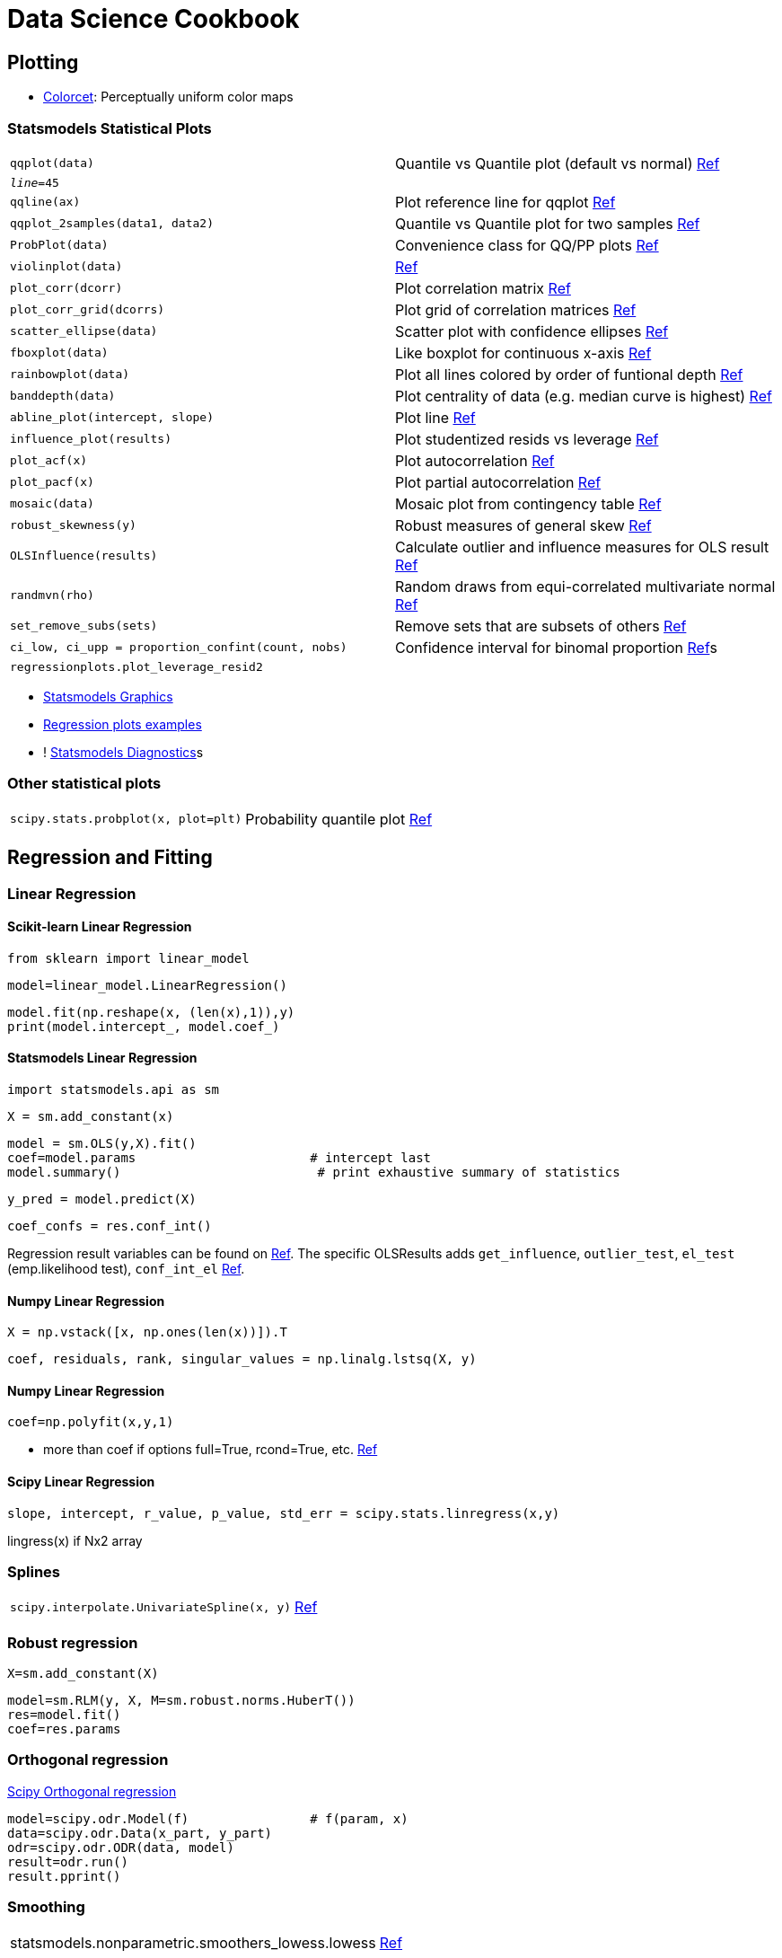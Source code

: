 ////
* Sort alphabetically
////

= Data Science Cookbook

:toc: left

== Plotting

* https://github.com/bokeh/colorcet[Colorcet]: Perceptually uniform color maps

=== Statsmodels Statistical Plots

[cols="m,d"]
|===
| qqplot(data)                              | Quantile vs Quantile plot (default vs normal) http://www.statsmodels.org/stable/generated/statsmodels.graphics.gofplots.qqplot.html#statsmodels.graphics.gofplots.qqplot[Ref]
| _line_=45                                 |
| qqline(ax)                                | Plot reference line for qqplot http://www.statsmodels.org/stable/generated/statsmodels.graphics.gofplots.qqline.html#statsmodels.graphics.gofplots.qqline[Ref]
| qqplot_2samples(data1, data2)             | Quantile vs Quantile plot for two samples http://www.statsmodels.org/stable/generated/statsmodels.graphics.gofplots.qqplot_2samples.html#statsmodels.graphics.gofplots.qqplot_2samples[Ref]
| ProbPlot(data)                            | Convenience class for QQ/PP plots http://www.statsmodels.org/stable/generated/statsmodels.graphics.gofplots.ProbPlot.html#statsmodels.graphics.gofplots.ProbPlot[Ref]
| violinplot(data)                          | http://www.statsmodels.org/stable/generated/statsmodels.graphics.boxplots.violinplot.html#statsmodels.graphics.boxplots.violinplot[Ref]
| plot_corr(dcorr)                          | Plot correlation matrix http://www.statsmodels.org/stable/generated/statsmodels.graphics.correlation.plot_corr.html#statsmodels.graphics.correlation.plot_corr[Ref]
| plot_corr_grid(dcorrs)                    | Plot grid of correlation matrices http://www.statsmodels.org/stable/generated/statsmodels.graphics.correlation.plot_corr_grid.html#statsmodels.graphics.correlation.plot_corr_grid[Ref]
| scatter_ellipse(data)                     | Scatter plot with confidence ellipses http://www.statsmodels.org/stable/generated/statsmodels.graphics.plot_grids.scatter_ellipse.html#statsmodels.graphics.plot_grids.scatter_ellipse[Ref]
| fboxplot(data)                            | Like boxplot for continuous x-axis http://www.statsmodels.org/stable/generated/statsmodels.graphics.functional.fboxplot.html#statsmodels.graphics.functional.fboxplot[Ref]
| rainbowplot(data)                         | Plot all lines colored by order of funtional depth http://www.statsmodels.org/stable/generated/statsmodels.graphics.functional.rainbowplot.html#statsmodels.graphics.functional.rainbowplot[Ref]
| banddepth(data)                           | Plot centrality of data (e.g. median curve is highest) http://www.statsmodels.org/stable/generated/statsmodels.graphics.functional.banddepth.html#statsmodels.graphics.functional.banddepth[Ref]
| abline_plot(intercept, slope)             | Plot line http://www.statsmodels.org/stable/generated/statsmodels.graphics.regressionplots.abline_plot.html#statsmodels.graphics.regressionplots.abline_plot[Ref]
| influence_plot(results)                   | Plot studentized resids vs leverage http://www.statsmodels.org/stable/generated/statsmodels.graphics.regressionplots.influence_plot.html#statsmodels.graphics.regressionplots.influence_plot[Ref]
| plot_acf(x)                               | Plot autocorrelation http://www.statsmodels.org/stable/generated/statsmodels.graphics.tsaplots.plot_acf.html#statsmodels.graphics.tsaplots.plot_acf[Ref]
| plot_pacf(x)                              | Plot partial autocorrelation http://www.statsmodels.org/stable/generated/statsmodels.graphics.tsaplots.plot_pacf.html#statsmodels.graphics.tsaplots.plot_pacf[Ref]
| mosaic(data)                              | Mosaic plot from contingency table http://www.statsmodels.org/stable/generated/statsmodels.graphics.mosaicplot.mosaic.html#statsmodels.graphics.mosaicplot.mosaic[Ref]
| robust_skewness(y)                        | Robust measures of general skew http://www.statsmodels.org/stable/generated/statsmodels.stats.stattools.robust_skewness.html#statsmodels.stats.stattools.robust_skewness[Ref]
| OLSInfluence(results)                     | Calculate outlier and influence measures for OLS result http://www.statsmodels.org/stable/generated/statsmodels.stats.outliers_influence.OLSInfluence.html#statsmodels.stats.outliers_influence.OLSInfluence[Ref]
| randmvn(rho)                              | Random draws from equi-correlated multivariate normal http://www.statsmodels.org/stable/generated/statsmodels.sandbox.stats.multicomp.randmvn.html#statsmodels.sandbox.stats.multicomp.randmvn[Ref]
| set_remove_subs(sets)                     | Remove sets that are subsets of others http://www.statsmodels.org/stable/generated/statsmodels.sandbox.stats.multicomp.set_remove_subs.html#statsmodels.sandbox.stats.multicomp.set_remove_subs[Ref]
| ci_low, ci_upp = proportion_confint(count, nobs)  | Confidence interval for binomal proportion http://www.statsmodels.org/stable/generated/statsmodels.stats.proportion.proportion_confint.html#statsmodels.stats.proportion.proportion_confint[Ref]s
| regressionplots.plot_leverage_resid2      |
|===

* http://www.statsmodels.org/dev/graphics.html[Statsmodels Graphics]
* http://www.statsmodels.org/stable/examples/notebooks/generated/regression_plots.html[Regression plots examples]
* ! http://www.statsmodels.org/devel/examples/notebooks/generated/regression_diagnostics.html[Statsmodels Diagnostics]s

=== Other statistical plots

[cols="m,d"]
|===
| scipy.stats.probplot(x, plot=plt)          | Probability quantile plot https://docs.scipy.org/doc/scipy/reference/generated/scipy.stats.probplot.html[Ref]
|===

== Regression and Fitting

=== Linear Regression

==== Scikit-learn Linear Regression

    from sklearn import linear_model
    
    model=linear_model.LinearRegression()
    
    model.fit(np.reshape(x, (len(x),1)),y)
    print(model.intercept_, model.coef_)

==== Statsmodels Linear Regression

    import statsmodels.api as sm
    
    X = sm.add_constant(x)
    
    model = sm.OLS(y,X).fit()
    coef=model.params                       # intercept last
    model.summary()                          # print exhaustive summary of statistics
    
    y_pred = model.predict(X)

    coef_confs = res.conf_int()

Regression result variables can be found on http://www.statsmodels.org/dev/generated/statsmodels.regression.linear_model.RegressionResults.html[Ref].
The specific OLSResults adds `get_influence`, `outlier_test`, `el_test` (emp.likelihood test), `conf_int_el` http://www.statsmodels.org/dev/_modules/statsmodels/regression/linear_model.html#OLSResults[Ref].


==== Numpy Linear Regression

    X = np.vstack([x, np.ones(len(x))]).T
    
    coef, residuals, rank, singular_values = np.linalg.lstsq(X, y)

==== Numpy Linear Regression

    coef=np.polyfit(x,y,1)

* more than coef if options full=True, rcond=True, etc. https://docs.scipy.org/doc/numpy/reference/generated/numpy.polyfit.html[Ref]

==== Scipy Linear Regression

    slope, intercept, r_value, p_value, std_err = scipy.stats.linregress(x,y)

lingress(x) if Nx2 array

=== Splines

[cols="m,d"]
|===
| scipy.interpolate.UnivariateSpline(x, y)  | https://docs.scipy.org/doc/scipy/reference/generated/scipy.interpolate.UnivariateSpline.html#scipy.interpolate.UnivariateSpline[Ref]
|===


=== Robust regression

    X=sm.add_constant(X)
    
    model=sm.RLM(y, X, M=sm.robust.norms.HuberT())
    res=model.fit()
    coef=res.params

=== Orthogonal regression

https://docs.scipy.org/doc/scipy/reference/odr.html[Scipy Orthogonal regression]

    model=scipy.odr.Model(f)                # f(param, x)
    data=scipy.odr.Data(x_part, y_part)
    odr=scipy.odr.ODR(data, model)
    result=odr.run()
    result.pprint()

=== Smoothing

|===
| statsmodels.nonparametric.smoothers_lowess.lowess | http://www.statsmodels.org/devel/generated/statsmodels.nonparametric.smoothers_lowess.lowess.html[Ref]
| scipy.stats.uniform(-1, 2).rvs(size=..)   | Sample from distribution https://docs.scipy.org/doc/scipy/reference/stats.html[More functions]
|===

=== General curve fitting

    def func(xdata, *params):
        ...

    param_opt, param_cov = scipy.optimize.curve_fit(func, xdata, ydata)

F-test to compare models that are _nested_. Generally cross-validation also might work.

== Optimization

* https://github.com/lmfit/lmfit-py/[LmFit]: Higher level on scipy.optimize; Also Interactive fitting(?)

=== Non-derivative optimization

* https://docs.scipy.org/doc/scipy/reference/generated/scipy.optimize.fminbound.html[scipy.optimize.fminbound]
* https://docs.scipy.org/doc/scipy/reference/generated/scipy.optimize.brent.html[scipy.optimize.brent]
* https://docs.scipy.org/doc/scipy/reference/generated/scipy.optimize.golden.html[scipy.optimize.golden]

== Statistics

=== Find correlation

[col="m,d"]
|===
| numpy.corrcoef                            |
| sklearn.metrics.matthews_corrcoef         |
| np.linalg.conf(..)                        | Condition number to see multi-collinearity
|===

=== Scipy statistical functions

* Functions from `scipy.stats`
* Functions for masked arrays are in https://docs.scipy.org/doc/scipy/reference/stats.mstats.html[scipy.stats.mstats]

[col="m,d"]
|===
| tmean(a)                                  | Trimmed mean https://docs.scipy.org/doc/scipy/reference/generated/.tmean.html#.tmean[Ref]
| cumfreq(a, numbins=..)                    | Cumulative histogram https://docs.scipy.org/doc/scipy/reference/generated/.cumfreq.html#.cumfreq[Ref]
| percentileofscore(a, score)               | Percentile of a score relative to a list https://docs.scipy.org/doc/scipy/reference/generated/.percentileofscore.html#.percentileofscore[Ref]s
| r, p = pearsonr(x, y)                     | Pearson correlation https://docs.scipy.org/doc/scipy/reference/generated/.pearsonr.html#.pearsonr[Ref]
| c, p = spearmanr(a, b=None)               | Spearman rank-order correlation https://docs.scipy.org/doc/scipy/reference/generated/.spearmanr.html#.spearmanr[Ref]
| med_sl, med_intercep, lo_sl, up_sl = theilslopes(y, x=None)   | Robust linear regression estimators https://docs.scipy.org/doc/scipy/reference/generated/.theilslopes.html#.theilslopes[Ref]
| itemfreq(a)                               | 2D array of item frequencies https://docs.scipy.org/doc/scipy/reference/generated/.itemfreq.html#.itemfreq[Ref]
| relfreq(a, numbins=..)                    | Relative frequency histogram https://docs.scipy.org/doc/scipy/reference/generated/.relfreq.html#.relfreq[Ref]
| binned_statistics(x, values, statistic="mean")    | Compute binned statistic within each bin https://docs.scipy.org/doc/scipy/reference/generated/.binned_statistic.html#.binned_statistic[Ref] (also `_2d` and `_dd` versions)
| gmean(a)                                  | Geometric mean https://docs.scipy.org/doc/scipy/reference/generated/.gmean.html#.gmean[Ref]
| rankdata(a, method="average")             | Assign ranks, deal with ties https://docs.scipy.org/doc/scipy/reference/generated/scipy.stats.rankdata.html#scipy.stats.rankdata[Ref]
| circmean(x, high=6.28..)                  | Circular mean https://docs.scipy.org/doc/scipy/reference/generated/scipy.stats.circmean.html#scipy.stats.circmean[Ref]
| ppcc_plot(x, a, b)                        | Probability plot correlation coef. Determine optimal shape parameter https://docs.scipy.org/doc/scipy/reference/generated/scipy.stats.ppcc_plot.html#scipy.stats.ppcc_plot[Ref]
| probplot(x)                               | Calc/plot quantiles for probability plot https://docs.scipy.org/doc/scipy/reference/generated/scipy.stats.probplot.html#scipy.stats.probplot[Ref]
| gaussian_kde(data)                        | Gaussian kernel density https://docs.scipy.org/doc/scipy/reference/generated/scipy.stats.gaussian_kde.html#scipy.stats.gaussian_kde[Ref]
| detrend(data)                             | https://docs.scipy.org/doc/scipy/reference/generated/scipy.signal.detrend.html#scipy.signal.detrend[Ref]
| scipy.special.entr(..)                    | Computes `-x*log(x)` (or Kullback) to calc entropy manually
|===

=== Scipy statistical tests

[col="m,d"]
|===
| binom_test(x, n=None, p=0.5)              | Exact test whether probability of experiment is p https://docs.scipy.org/doc/scipy/reference/generated/scipy.stats.binom_test.html#scipy.stats.binom_test[Ref]
| ttest_1samp(a, popmean)                   | One group t-test https://docs.scipy.org/doc/scipy/reference/generated/.ttest_1samp.html#.ttest_1samp[Ref]
| wilcoxon(x, y=None)                       | Whether x-y symmetric, i.e. same distribution. Like non-parametric paired t-test https://docs.scipy.org/doc/scipy/reference/generated/scipy.stats.wilcoxon.html#scipy.stats.wilcoxon[Ref]
| kruskal(..)                               | Whether a group medians equal. Like non-parametric ANOVA https://docs.scipy.org/doc/scipy/reference/generated/scipy.stats.kruskal.html#scipy.stats.kruskal[Ref]
| normaltest(a)                             | Whether normal distribution https://docs.scipy.org/doc/scipy/reference/generated/.normaltest.html#.normaltest[Ref]
| shapiro(x)                                | Whether normal https://docs.scipy.org/doc/scipy/reference/generated/scipy.stats.shapiro.html#scipy.stats.shapiro[Ref]
| anderson(x, dist="norm")                  | Whether sample is from particular distribution https://docs.scipy.org/doc/scipy/reference/generated/scipy.stats.anderson.html#scipy.stats.anderson[Ref]
| kurtosistest(a)                           | Whether kurtosis that of normal https://docs.scipy.org/doc/scipy/reference/generated/.kurtosistest.html#.kurtosistest[Ref]
| skewtest(a)                               | Whether skew that of normal https://docs.scipy.org/doc/scipy/reference/generated/.skewtest.html#.skewtest[Ref]
| jarque_bera(x)                            | Whether skew and kurtosis normal https://docs.scipy.org/doc/scipy/reference/generated/scipy.stats.jarque_bera.html#scipy.stats.jarque_bera[Ref]
| friedmanchisquare(..)                     | Whether repeated measurements on same individuals have same distribution https://docs.scipy.org/doc/scipy/reference/generated/scipy.stats.friedmanchisquare.html#scipy.stats.friedmanchisquare[Ref]
| power_divergence(f_obs)                   | Cressie-Read test if categorical data jas given freqs https://docs.scipy.org/doc/scipy/reference/generated/scipy.stats.power_divergence.html#scipy.stats.power_divergence[Ref]
| combine_pvalues(pvalues)                  | Combine p-values of independent tests with same hypothesis https://docs.scipy.org/doc/scipy/reference/generated/scipy.stats.combine_pvalues.html#scipy.stats.combine_pvalues[Ref]
| ansari(x, y)                              | Non-parametric test for equality of scale parameters https://docs.scipy.org/doc/scipy/reference/generated/scipy.stats.ansari.html#scipy.stats.ansari[Ref]
| mood(x, y)                                | Non-parametric two-sample test if two samples from same distribution with same scale https://docs.scipy.org/doc/scipy/reference/generated/scipy.stats.mood.html#scipy.stats.mood[Ref]
| median_test(..)                           | Whether many samples from same median https://docs.scipy.org/doc/scipy/reference/generated/scipy.stats.median_test.html#scipy.stats.median_test[Ref]
| fisher_exact(table)                       | Exact test in 2x2 table https://docs.scipy.org/doc/scipy/reference/generated/scipy.stats.fisher_exact.html#scipy.stats.fisher_exact[Ref]
| chi2_contingency(obs)                     | Whether contigency table independent https://docs.scipy.org/doc/scipy/reference/generated/scipy.stats.chi2_contingency.html#scipy.stats.chi2_contingency[Ref]
| mannwhitneyu(x, y)                        | Rank test https://docs.scipy.org/doc/scipy/reference/generated/scipy.stats.mannwhitneyu.html#scipy.stats.mannwhitneyu[Ref]
|===


== Mathematics

[col="m,d"]
|===
| np.linalg.cond(mat)                       | Condition number of matrix (different norms possible) https://docs.scipy.org/doc/numpy/reference/generated/numpy.linalg.cond.html[Ref]
| np.arctan2(y, x)                          |
|===

=== Eigenvalues

[col="m,d"]
|===
| np.linalg.eigvals(a)                      | Eigenvalues https://docs.scipy.org/doc/numpy/reference/generated/numpy.linalg.eigvals.html[Ref]
| np.linalg.eig(a)                          | Eigenvalues and right eigenvectors https://docs.scipy.org/doc/numpy/reference/generated/numpy.linalg.eig.html#numpy.linalg.eig[Ref]
| np.linalg.eigvalsh(a)                     | Eigenvalues of Hermitian/real symmetric matrix https://docs.scipy.org/doc/numpy/reference/generated/numpy.linalg.eigvalsh.html#numpy.linalg.eigvalsh[Ref]
| np.linalg.eigh(a)                         | Eigenvalues and Eigenvectors of Hermitian/real symmatrix matrix https://docs.scipy.org/doc/numpy/reference/generated/numpy.linalg.eigh.html#numpy.linalg.eigh[Ref]
|===

* https://docs.scipy.org/doc/scipy/reference/tutorial/arpack.html[ARPACK] to find a few eigenvalues/-vectors from large sparse matricess


=== Polynomials

* https://docs.scipy.org/doc/numpy/reference/generated/numpy.poly1d.html[numpy.poly1d]
* https://docs.scipy.org/doc/numpy/reference/generated/numpy.polyfit.html[Numpy Polyfit]

[col="m,d"]
|===
| coef = np.polyfit(x, y)                   | Fit polynomial
| np.polyval(coef, x)                       | Calculate polynomial (coef from highest to lowest) https://docs.scipy.org/doc/numpy/reference/generated/numpy.polyval.html[Ref]
|===

=== Approximate fraction

    fractions.Fraction(x).limit_denominator(denom)


== Setting Import/Project path

    from pathlib import Path
    import os, sys
    
    project_dir=Path.home().joinpath("Projects/Name")               # Python 3.5
    sys.path.append(str(project_dir.joinpath("scripts/lib")))       # add to PYTHONPATH

== Cluster heatmap with block grouping

    from scipy.cluster.hierarchy import linkage
    link=linkage(dd, metric="cosine")   # or other param? method="centroid"??
    sns.clustermap(dd, row_linkage=link, col_linkage=link, cmap="magma_r")

== Scikit-learn tools

[col="m,d"]
|===
| utils.check_X_y(X, y)                     | Make sense-checks on data (shape, NaNs, ...) http://scikit-learn.org/stable/modules/generated/sklearn.utils.check_X_y.html[Ref]
| preprocessing.robust_scale(X)             | Center to median and scale by IQR http://scikit-learn.org/stable/modules/generated/sklearn.preprocessing.robust_scale.html[Ref]
| model_selection.permutation_test_score(clf, X, y) | Eval significance of CV score with permutations http://scikit-learn.org/stable/modules/generated/sklearn.model_selection.permutation_test_score.html[Ref]
| model_selection.TimeSeriesSplit(n_splits).fit(..) | Make splits such that test indices are always higher than train http://scikit-learn.org/stable/modules/generated/sklearn.model_selection.TimeSeriesSplit.html[Ref]
| isotonic.check_increasing(x, y)           | Check whether monotonic http://scikit-learn.org/stable/modules/generated/sklearn.isotonic.check_increasing.html[Ref]
| feature_selection.mutual_info_regression(X, y)    | Estimate mutual information (with nearest neighbours) to _continuous_ `y` http://scikit-learn.org/stable/modules/generated/sklearn.feature_selection.mutual_info_regression.html[Ref]
| feature_selection.mutual_info_classif(X, y)       | Estimate mutual information (with nearest neighbours) to _discrete_ `y` http://scikit-learn.org/stable/modules/generated/sklearn.feature_selection.mutual_info_classif.html[Ref]
|===

=== Evaluation

[col="m,d"]
|===
| model_selection.validation_curve(clf, X, y)   | Scores vs parameters http://scikit-learn.org/stable/modules/generated/sklearn.model_selection.validation_curve.html[Ref]s
| model_selection.learning_curve(clf, X, y) | Learning curve, Performance vs Train size http://scikit-learn.org/stable/modules/generated/sklearn.model_selection.learning_curve.html[Ref]
| ensemble.partial_dependence.plot_partial_dependence(gbrt, X, ...) | Partial dependence plot http://scikit-learn.org/stable/modules/generated/sklearn.ensemble.partial_dependence.plot_partial_dependence.html[Ref]
| ensemble.partial_dependence.partial_dependence(gbrt, target)      | Partial dependence http://scikit-learn.org/stable/modules/generated/sklearn.ensemble.partial_dependence.partial_dependence.html[Ref]
|===

== Color

* https://matplotlib.org/users/colormaps.html[Matplotlib color maps]
* https://matplotlib.org/examples/color/colormaps_reference.html[Matplotlib color map examples]
* https://bokeh.github.io/colorcet/[Bokeh colorcet]
* http://colorbrewer2.org/#type=qualitative&scheme=Paired&n=8[Colorbrewer]
* https://jiffyclub.github.io/palettable/[Palettable]
* https://bokeh.pydata.org/en/latest/docs/reference/palettes.html[Bokeh palettes]
* suggested qualitative color palettes:
** https://matplotlib.org/examples/color/colormaps_reference.html[Set1]
** https://bokeh.pydata.org/en/latest/docs/reference/palettes.html[Category10]
** https://jiffyclub.github.io/palettable/cartocolors/qualitative/#bold_10[Palettable Cartocolors Bold10]

=== Print Matplotlib colormap names

    for name, pal in sns.cm.mpl_cm.cmap_d.items():
        if name.endswith("_r") or name in ["jet", "spectral"] or name.startswith("Vega"):
            continue
        try:
            sns.palplot(sns.color_palette(name, 10), 0.6)
            plt.title(name)
            plt.show()
        except Exception as e:
            print(f"Failed {name} due to {e}")


== Data Sources

[col="m,d"]
|===
| img = scipy.misc.face(gray=False)         | Image of a racoon
| np.random.randn(100, 10)                  | Standard normal matrix
| np.random.normal(loc=0, scale=1, size=(100,10))   | Non-standard normal matrix
| columns=list(string.ascii_lowercase[:10]) | Quick alphabetic column names
| sm.datasets.get_rdataset(name)            | Download and return R dataset http://www.statsmodels.org/dev/datasets/statsmodels.datasets.get_rdataset.html#statsmodels.datasets.get_rdataset[Ref]
| patsy.demo_data(*"pqr")                   | Generated data. "a-m" categorical, "p-z" numerical http://patsy.readthedocs.io/en/latest/API-reference.html#patsy.demo_data[Ref]
| imblearn.datasets.fetch_datasets()[".."]  | http://contrib.scikit-learn.org/imbalanced-learn/stable/datasets/index.html[Ref]
| imblearn.datasets.make_imbalance(X, y, ratio) | Make data imbalanced
| sklearn.datasets.load_*() +               
| sklearn.datasets.fetch_*()                | Small sample of standard datasets http://scikit-learn.org/stable/modules/classes.html#module-sklearn.datasets[Ref]
| sklearn.datasets.load_sample_image(name)  | Load "china.jpg" or "flower.jpg" http://scikit-learn.org/stable/modules/generated/sklearn.datasets.load_sample_image.html#sklearn.datasets.load_sample_image[Ref]
| sklearn.datasets.mldata_filename(name)    | Convert data name to mldata.org filename http://scikit-learn.org/stable/modules/generated/sklearn.datasets.mldata_filename.html#sklearn.datasets.mldata_filename[Ref]
| sklearn.datasets.make_*(..)               | Create artifical data http://scikit-learn.org/stable/modules/classes.html#samples-generator[Ref]
| pandas_datareader.*                       | Different sources of financial data https://pandas-datareader.readthedocs.io/en/latest/remote_data.html[Ref]
| matplotlib.cbook.get_sample_data(..)      | Matplotlib sample data https://matplotlib.org/api/cbook_api.html#matplotlib.cbook.get_sample_data[Ref]
| bokeh.sampledata.download()               | Bokeh sample data https://bokeh.pydata.org/en/latest/docs/reference/command/subcommands/sampledata.html[Ref]
| quandl                                    | Financial data https://www.quandl.com/tools/python[Ref]
| openml                                    | General data https://openml.github.io/openml-python/stable/usage.html[Ref]
| datadotworld                              | Data https://github.com/datadotworld/data.world-py[Ref]
| data retriever                            | Data https://retriever.readthedocs.io/en/latest/datasets.html[Ref]
| skdata                                    | Data https://github.com/jaberg/skdata/wiki/Data-Set-Modules[Ref]
| PySAL sample data                         | http://pysal.readthedocs.io/en/latest/users/tutorials/examples.html[Ref]
| PyDataset                                 | Data https://github.com/iamaziz/PyDataset[Ref]
| Yellowbrick sample data                   | Samples from UCI http://www.scikit-yb.org/en/latest/api/datasets.html[Ref]
|===

== Data Operations

=== Reduce multiple conditions

    functools.reduce(lambda x,y:x & y, [..])
    
=== Binning

   [..] = np.digitize(x, bins=[..])            # bins[i-1] <= x < bins[i]; 0 or len(x) if beyond bounds
   
   hist, bin_edges = np.histogram(x, bins)
   # bins = "auto"    -> good allround for plotting
   # weights = [..]
   # density = True   -> integral over range is 1
   
   np.histogramdd(..)   # Multidimensional
   
=== Search in list

   np.searchsorted(..)

=== Bisecting

* bisect `left` vs. `right` matters only for _exact_ boundary hits
* `bisect` same as `bisect_right`

    i = bisect(a, x)
    if i > 0:
        print("Next value smaller or equal:", a[i-1])
    else:
        print("Smaller than all values")

    i = bisect.bisect_left(a, x)
    if i < len(a):
        print("Next value larger or equal:", a[i])
    else:
        print("Larger than all values")

=== Merge dicts

    Merge dicts:
    d={}
    d.update(..)
    d.update(..)

    dict(chain(d1.items(), d2.items()))

    ChainMap({}, d2, d1)   # {} so that dont modify old

    d={**d1, **d2}  # in Python 3.5

(Wrong:
* dict(d1, **d2)   # needs to be keyword-like
* dict(d1.items() | d2.items())   # unpredicatable order
)


== Pandas

http://pandas.pydata.org/pandas-docs/stable/cookbook.html

=== Various

|===
| df.dropna(how="all")                      | Drop only when all columns NaNs
| pd.to_numeric(.., errors="coerce")        | Parse invalid to NaN
| idx.to_series()                           | Create series with NewIdx=NewVals=Idx
| s.to_frame()                              | Convert Series to DataFrame
|===

=== Selecting columns
   
    df.filter(like="_min", axis=1)    # also regex possible

=== Pipelines

    (df
     .assign(newcol=series)
     .assign(newcol=lambda dffunc:...)
     .pipe(df_func, arg1=.., ..)
     .pipe((df_func, "df_argname"), arg1=.., ..)
     .rename(index=.., columns=..)               # scalar/list for series; dict/func for map
     .rename_axis(.., axis=0)                    # scalar/list for Index.name/MultiIndex.names; dict/func for labels
     .where(cond, other=nan)                     # select self if cond and otherwise from other; return same shape
     .mask(cond, other=nan)                      # replace by other where cond is true; return same shape
     .query(expr)
    )
    
=== Sort within part of group

    dfgr_sort = dfgr["var"].groupby(level=0, group_keys=False).apply(lambda x: x.order())
    
=== Find all correlates

	df.corr().unstack().sort_values(ascending=False)
	
But also includes self-pairs.

=== Sort then take first for groups

    df.sort_values(..).groupby(.., as_index=False).first()
    
=== Groupby like itertools

    df.A.groupby((df.A != df.A.shift())

=== Heatmap

   dp = df.apply(lambda x: Series(np.histogram(x, bins=bins)[0], index=bins[:-1]))
   plt.pcolor(dp)
   
=== Groupby and index

   catidxs, bins = pd.cut(df, bins=.., retbins=True, labels=False, include_lowest=True)
   df.groupby(bins[catidxs])...
   
http://stackoverflow.com/questions/17050202/plot-timeseries-of-histograms-in-python
    
=== Mask values

    df["newcol"] = np.where(cond, then_val, else_val)
    df.where(df_mask, new_val)
       
=== Window functions

    s.resample("D").max().rolling(window=5).max()
    s.rolling("5D").max()
    
    s.rolling(..).apply(func)
                       
    def flatindex(df):
        df.columns=df.columns.map("_".join)
        return df
                       
    df1=(df
        .set_index("time")
        .groupby("cat")
        [cols]
        .apply(lambda d:d
               .sort_index()
               .rolling("7d")     # http://pandas.pydata.org/pandas-docs/stable/timeseries.html#offset-aliases
               .agg(["min", "max"])
               .pipe(flatindex)
              )
        )

=== Other

    df.isnull().any(axis=0) to check for columns with missing values

https://pandas.pydata.org/pandas-docs/stable/cookbook.html[Pandas Cookbook] examples from StackOverflow.

    # Select values which are closest
    closest_idxs = (df.A-val).abs().argsort()

    # Combine conditions
    tot_cond = functools.reduce(operator.and_, [cond1, cond2, ..])

    # itertools.groupby-like
    df.A.groupby( (df.A != df.A.shift()) .cumsum()).groups    
    
== Spark

=== Window operations

http://spark.apache.org/docs/latest/api/python/pyspark.sql.html#pyspark.sql.Window

    from pyspark.sql.window import Window

	window=(Window
	        .orderBy(*cols)
	        .partitionBy(*cols)
	        .rowsBetween(start, end)
	        .rangeBetween(start, end)  # by value?
	       )
	
    df.withColumn("newcol", F.sum("col").over(window))
    
Special values for range: `Window.unboundedPreceding`, `Window.unboundedFollowing`, `Window.currentRow`.

Previous customer value

    window=Window.partitionBy("customer").orderBy("date")
    df.withColumn("lastval", F.lag("col", 1).over(window))

=== User defined functions

    from pyspark.sql.functions import udf, col
    from pyspark.sql.types import StringType
    
    udf_func=udf(my_func, StringType())
    df1=df.withColumn(udf_func(col("col")))
    
=== Cumulative sum

    from pyspark.sql.window import Window
    
    df.withColumn("cumul", F.sum("vals").over(Window.orderBy(F.desc("col_sort))))
    
=== Top examples in groups

    from pyspark.sql.window import Window

    (df
     .groupby("part_col", "group_col").sum("order_vals")
                                      .withColumnRenamed("sum(order_vals)", "order_col")
     .withColumn("rank", F.rank().over(Window.partitionBy("part_col")
                                             .orderBy("order_col")))
    )
    
  
=== Multiple values into UDF

    udf(..)(F.struct(df[..], df[..]))
    

== Scikit-learn

=== Basic usage

    from sklearn.ensemble import RandomForestClassifier
    from sklearn.model_selection import train_test_split
    from sklearn.metrics import auc, roc_curve
    
    X_train, X_test, y_train, y_test = train_test_split(X, y, test_size=0.3)
    
    clf=RandomForestClassifier(n_estimators=300)
    
    clf.fit(X_train, y_train)
    
    y_pred=clf.predict(X_test)
    
    fpr, tpr, thresh = roc_curve(y_test, y_pred)
    auc(fpr, tpr)
	
=== Pipeline

    p=sklearn.pipeline.Pipeline([("trans1", t1), ("trans2", t2), ("pred", pred)])
    p.get_params("pred__C")
    
    sklearn.pipeline.FeatureUnion([("pred1", p1), ("pred2", p2)], transformer_weights=[w1, w2], n_jobs=1)
    
    make_pipeline([t1, t2, pred])  # make pipeline, names automatic
    make_union([p1, p2]) # make union, names automatic
	
=== Write tree to PDF

    from sklearn.externals.six import StringIO  
    import pydot 
    dot_data = StringIO.StringIO() 
    tree.export_graphviz(clf, out_file=dot_data) 
    graph = pydot.graph_from_dot_data(dot_data.getvalue()) 
    graph.write_pdf("iris.pdf") 
    
== Seaborn

=== Heatmap

    sns.jointplot("var1", "var2", data=df, kind="hex", joint_kws=dict(gridsize=40))

    df.plot.hexbin("x", "y", bins="log", mincnt=1, cmap="viridis")

=== Colors

Color points in any scatter plot

    sns.regplot(..., scatter_kws=dict(color=mpl.cm.viridis(mpl.colors.Normalize()(vals))))

For example with `dtidx.astype(int)` to map time.

== Bokeh

=== Basic usage

   from bokeh.plotting import figure, output_notebook, show
   p=figure(title="..",
            plot_width=300, plot_height=300,
            x_axis_label="..",
            x_range=(a,b),
            )
   
   p.line(x=.., y=.., legend="..")
   
   output_notebook()
   show(p)
   # save(p)

=== Custom Ticker format

    def ticker():   # no argument, since `tick` will be available
            return "{}".format(tick)
            
    p.xaxis.formatter = FuncTickFormatter.from_py_func(ticker)


    p.xaxis.from_coffeescript(
    """
    function (tick) {
        return ...
    };
    """)

=== Hover tool

    source=ColumnDataSource(data=dict(x=[..],..))

    hover=HoverTool(tooltips=[("(x,y)", "(@x, @y)"), # $ for special values
                              ("desc", "@desc"),     # @ for variables
                             ],
                    attachment="vertical",
                    line_policy="nearest",
                    )
    p = figure(tools=[hover])
    p.circle("x", "y", source=source)
    
Tooltips can also be a HTML string. Special variables like "$color[hex]:fill_color"

* Shift for multi-select
* Also touch screen support (pinch, tap, etc.)


    tooltips=[('Col1:', '@col1'), ('Col2:', '@col2')]
	p = Scatter(.., tooltips=tooltips) 


=== Twin axis

	p.extra_y_ranges={"abc":Range1d(..,..)}
	p.circle(.., y_range_name="abc")
	p.add_layout(LinearAxis(y_range_name="abc"), "left")
	
=== Matplotlib compatibility
	
	from bokeh import mpl
	sns.violinplot(...)
	show(mpl.to_bokeh())
	
Relies on `mplexporter`. Will be better when Matplotlib adopts native JSON.
	
   
== Matplotlib

=== Annotate Bar plot

    plt.bar(X, +Y1)
    for x,y in zip(X,Y1):
        plt.text(x+0.4, y+0.05, '%.2f' % y, ha='center', va= 'bottom')

=== Make labels in a box

    for label in ax.get_xticklabels() + ax.get_yticklabels():
        label.set_fontsize(16)
        label.set_bbox(dict(facecolor='white', edgecolor='None', alpha=0.65 ))

=== Set color of bar in bar-plot

	barlist=plt.bar([1,2,3,4], [1,2,3,4])
	barlist[0].set_color('r')
	
=== Set data position and format    
    
	ax.xaxis_date()
	ax.xaxis.set_major_locator(mpl.dates.MonthLocator())
	ax.xaxis.set_major_formatter(mpl.dates.DateFormatter('%Y-%m-%d'))
	
=== Clip color in colorbar

                
	cmap.set_bad(color="..")
	
	cmap.set_under(color="..")
	plot(..., cmap=cmap, vmin=1e-10)
	
=== Hexbin with dates

	ax.set_aspect("equal")
	ax.hexbin(mpl.dates.date2num(df.a), mpl.dates.date2num(df.b), gridsize=20)
	ax.xaxis_date()
	ax.yaxis_date()
	ax.xaxis.major.formatter.scaled[1.0] = "%Y-%m-%d"
	ax.yaxis.major.formatter.scaled[1.0] = "%Y-%m-%d"
	
=== Increase Figure size

	zoom = 2
	w, h = fig.get_size_inches()
	fig.set_size_inches(w * zoom, h * zoom)
	
	dpi = fig.get_dpi()   # This will get dpi that is set matplotlibrc
	fig.savefig("test.jpg", dpi=dpi*2)
	
=== Print all color names

	for name, hex in matplotlib.colors.cnames.iteritems(): # print all color names
	    print(name, hex)

=== Fix midpoint of colormap

Midpoint of colormap (unless use vmin, vmax)

	from numpy import ma
	from  matplotlib import cbook
	
	class MidPointNorm(Normalize):    
	    def __init__(self, midpoint=0, vmin=None, vmax=None, clip=False):
	        Normalize.__init__(self,vmin, vmax, clip)
	        self.midpoint = midpoint
	
	    def __call__(self, value, clip=None):
	        if clip is None:
	            clip = self.clip
	
	        result, is_scalar = self.process_value(value)
	
	        self.autoscale_None(result)
	        vmin, vmax, midpoint = self.vmin, self.vmax, self.midpoint
	
	        if not (vmin < midpoint < vmax):
	            raise ValueError("midpoint must be between maxvalue and minvalue.")       
	        elif vmin = vmax:
	            result.fill(0) # Or should it be all masked? Or 0.5?
	        elif vmin > vmax:
	            raise ValueError("maxvalue must be bigger than minvalue")
	        else:
	            vmin = float(vmin)
	            vmax = float(vmax)
	            if clip:
	                mask = ma.getmask(result)
	                result = ma.array(np.clip(result.filled(vmax), vmin, vmax),
	                                  mask=mask)
	
	            # ma division is very slow; we can take a shortcut
	            resdat = result.data
	
	            #First scale to -1 to 1 range, than to from 0 to 1.
	            resdat -= midpoint            
	            resdat[resdat>0] /= abs(vmax - midpoint)            
	            resdat[resdat<0] /= abs(vmin - midpoint)
	
	            resdat /= 2.
	            resdat += 0.5
	            result = ma.array(resdat, mask=result.mask, copy=False)                
	
	        if is_scalar:
	            result = result[0]            
	        return result
	
	    def inverse(self, value):
	        if not self.scaled():
	            raise ValueError("Not invertible until scaled")
	        vmin, vmax, midpoint = self.vmin, self.vmax, self.midpoint
	
	        if mpl.cbook.iterable(value):
	            val = ma.asarray(value)
	            val = 2 * (val-0.5)  
	            val[val>0]  *= abs(vmax - midpoint)
	            val[val<0] *= abs(vmin - midpoint)
	            val += midpoint
	            return val
	        else:
	            val = 2 * (val - 0.5)
	            if val < 0: 
	                return  val*abs(vmin-midpoint) + midpoint
	            else:
	                return  val*abs(vmax-midpoint) + midpoint

=== Plot histogram

    width=2
    hist=np.histogram(data, bins=np.arange(min(data),max(data)+3,width))
    plt.bar(hist[1][:-1], hist[0]/sum(hist[0]), width=width*0.9)

=== Plot KDE density    

    density=scipy.stats.gaussian_kde(data)
    x=np.linspace(min(data),max(data),100)
    plt.plot(x,density(x)*width)

=== Midpoint colormap

Midpoint of colormap
(unless use vmin, vmax)

    from numpy import ma
    from  matplotlib import cbook

    class MidPointNorm(Normalize):    
        def __init__(self, midpoint=0, vmin=None, vmax=None, clip=False):
            Normalize.__init__(self,vmin, vmax, clip)
            self.midpoint = midpoint

        def __call__(self, value, clip=None):
            if clip is None:
                clip = self.clip

            result, is_scalar = self.process_value(value)

            self.autoscale_None(result)
            vmin, vmax, midpoint = self.vmin, self.vmax, self.midpoint

            if not (vmin < midpoint < vmax):
                raise ValueError("midpoint must be between maxvalue and minvalue.")       
            elif vmin == vmax:
                result.fill(0) # Or should it be all masked? Or 0.5?
            elif vmin > vmax:
                raise ValueError("maxvalue must be bigger than minvalue")
            else:
                vmin = float(vmin)
                vmax = float(vmax)
                if clip:
                    mask = ma.getmask(result)
                    result = ma.array(np.clip(result.filled(vmax), vmin, vmax),
                                      mask=mask)

                # ma division is very slow; we can take a shortcut
                resdat = result.data

                #First scale to -1 to 1 range, than to from 0 to 1.
                resdat -= midpoint            
                resdat[resdat>0] /= abs(vmax - midpoint)            
                resdat[resdat<0] /= abs(vmin - midpoint)

                resdat /= 2.
                resdat += 0.5
                result = ma.array(resdat, mask=result.mask, copy=False)                

            if is_scalar:
                result = result[0]            
            return result

        def inverse(self, value):
            if not self.scaled():
                raise ValueError("Not invertible until scaled")
            vmin, vmax, midpoint = self.vmin, self.vmax, self.midpoint

            if mpl.cbook.iterable(value):
                val = ma.asarray(value)
                val = 2 * (val-0.5)  
                val[val>0]  *= abs(vmax - midpoint)
                val[val<0] *= abs(vmin - midpoint)
                val += midpoint
                return val
            else:
                val = 2 * (val - 0.5)
                if val < 0: 
                    return  val*abs(vmin-midpoint) + midpoint
                else:
                    return  val*abs(vmax-midpoint) + midpoint

=== Add right axis with different scaling

    # use only ax. commands and not plt. command thereafter
    def right_axis(scale_func, ax):
        def convert_ax_callback(ax):
            y1, y2=ax.get_ylim()
            ax2.set_ylim(scale_func(y1), scale_func(y2))
            ax2.figure.canvas.draw()

        ax2=ax.twinx()
        ax.callbacks.connect("ylim_changed", convert_ax_callback)
        return ax2


=== Hexbin with dates

    ax.set_aspect("equal")
    ax.hexbin(mpl.dates.date2num(df.a), mpl.dates.date2num(df.b), gridsize=20)
    ax.xaxis_date()
    ax.yaxis_date()
    ax.xaxis.major.formatter.scaled[1.0] = "%Y-%m-%d"
    ax.yaxis.major.formatter.scaled[1.0] = "%Y-%m-%d"

=== Plotting maps

    from mpl_toolkits.basemap import Basemap
    import matplotlib.cm as cm
    
    m = Basemap(projection='robin',lon_0=0,resolution='c')
    x, y = m(reg['longitude'],reg['latitude'])
    
    figure(figsize=(15,15))
    m.drawcoastlines(linewidth=0.25)
    m.drawcountries(linewidth=0.25)
    m.fillcontinents(color='coral',lake_color='aqua')
    m.drawmapboundary(fill_color='white')
    m.drawmeridians(np.arange(0,360,30))
    m.drawparallels(np.arange(-90,90,30))
    m.scatter(x,y,s=reg['Number']*3,c=reg['Number']/5,marker='o',zorder=4, cmap=cm.Paired,alpha=0.5)

=== ??? axis

    ax.set_frame_on(False)
    ax.set_yticks(np.arange(nba_sort.shape[0]) + 0.5, minor=False)
    ax.invert_yaxis()
    ax.xaxis.tick_top()
    ax.grid(False)
    for t in ax.xaxis.get_major_ticks():
        t.tick1On = False
        t.tick2On = False

=== Legend changes

For on-the-fly legend order changes, resort self.lines+self.patches+self.collections+self.containers (see matplotlib/axes/_axes.py: def _get_legend_handles(), line 221
(e.g. for barplot `ax._containers_=list(reversed(ax.containers))`)

    legend(_handles_=[mpl.patches.Rectangle((0, 0), 0, 0, _fc_="r", _label_="Rect"), +
    mpl.lines.Line2D((0,0),(0,0), _c_="b", _label_="Line")])    | http://matplotlib.org/1.3.1/users/legend_guide.html[Ref]

    legend([mpl.patches.Patch(_color_=...),...],[label1,...])

    legend([hbars.patches[0],...], [hbars.patches[0].get_label(),...]) # custom order

=== Scientific labels

    formatter = mpl.ticker.*ScalarFormatter*(_useMathText_=True) +
    formatter.*set_scientific*(True)  +
    formatter.*set_powerlimits*((-1,1)) +
    ax.yaxis.*set_major_formatter*(formatter)

=== Plot colormap

    pcolor(np.array([list(range(cmap.N))]), cmap=cmap)

== Logging

    import daiquiri
    daiquiri.setup(level=logging.INFO, outputs=[daiquiri.output.STDOUT])

    import logging
    logging.basicConfig()
    
    logg=logging.getLogger()
    logg.setLevel(logging.INFO)

    logging.basicConfig(stream=sys.stdout, level=logging.INFO)  # without stdout it would go to stderr
    logger=logging.getLogger(__name__)


=== File only logging

    import logging
    logger=logging.getLogger()
    logger.setLevel(logging.DEBUG)
    logger.addHandler(logging.FileHandler("out.log"))

=== Reset logging in Jupyter

    logging.shutdown()
    from imp import reload
    reload(logging)

== Date and Time

=== Alternative libraries

* https://arrow.readthedocs.io/en/latest/[Arrow] (quite popular)
* https://pendulum.eustace.io/docs/#introduction[Pendulum]
* http://delorean.readthedocs.io/en/latest/quickstart.html[Delorean]
* https://github.com/kennethreitz/maya[Maya](?)
* some https://pendulum.eustace.io/faq/[Some comparison]

=== Business days

    from pandas.tseries.offsets import CDay
    cdays=CDay(holidays=["2016-01-01"])
    cdays.rollforward(dt).to_pydatetime()
    
=== Month days

    weekday, days_in_month = calendar.monthrange(year, month) 
    
=== Business days

    busdaycal = np.busdaycalendar(holidays=[..])
    
    busday_diff = np.busday_cnt(start_date, end_date, busdaycal=busdaycal)
    
    end_date = np.busday_offset(start_date, busday_diff, "forward", busdaycal=busdaycal)
    
    from pandas.tseries.offsets import BMonthEnd
    offset=BMonthEnd()
    offset.rollforward(date).to_pydatetime()
    
    
=== Numpy datetime

    datetime = dt.datetime.utcfromtimestamp((numpydatetime - np.datetime64("1970-01-01T00:00:00Z"))/np.timedelta(1, "s"))
    
    datetime = pd.Timestamp(numpydatetime)   # subclass of dt.datetime


== Sympy

    from sympy import *
    init_printing()

    x, y, sigma = symbols("x y sigma")


[cols="m,d"]
|===
| simplify(..)                              | Simplify expression
| oo                                        | Infinity
| diff(expr, x)                             | Derivative
| integrate(expr, x)                        | Integrate
| plot(expr)                                | Plot with Matplotlib
| E                                         | Eulers number
| factor(..)                                | Find simple factor version of expanded polynomial
| cancel(../..)                             | Cancel factors in a fraction
| together(../.. + ../..)                   | Common denominator
| a.subs(x, y+1)                            | Substitute an expression
| symbols("..", positive=True)              | Helps simplifying square root etc. better
| expr1.rewrite(expr2)                      | Try to rewrite with other expression
| trigsimp(..)                              | Simplify trigonometrics
| expand_log(..)                            |
| expand_trig(..)                           |
| expand_*                                  |
| Symbol(.., real=True)                     | Assumptions about variables http://docs.sympy.org/latest/modules/core.html?highlight=assumptions#module-sympy.core.assumptions[Ref]
|===

* http://nbviewer.jupyter.org/url/www.inp.nsk.su/~grozin/python/sympy.ipynb[Notebook 1]

== Fourier transform

If your effective range of a discrete signal array is `[-a/2, a/2]` unlike what a discrete Fourier transform assumes `[0, a]`, you need to shift your data to get common results.
For example, to get a Gaussian from a (centered) Gaussian with a discrete transform:

    def four(y):
        return np.fft.fftshift(np.fft.fft(np.fft.fftshift(y)))

Without shifting, you get additional oscillations (due to the phase shift).


== Parse command line arguments

    parser=argparse.ArgumentParser()
    parser.add_argument("file_to_test")
    args=parser.parse_args()
    args.file_to_test


== Threaded CSV

    from time import sleep
    from csv import DictReader
    from Queue import Queue
    from threading import Thread

    q = Queue()
    workers = []

    def worker():
        while True:
            line = q.get()
            print "processing: %s\n\n" % line
            q.task_done()

    for i in range(10):
        t = Thread(target=worker)
        t.setDaemon(True)
        workers.append(t)
        t.start()

    with open('myfile.csv','r') as fin:
        for line in DictReader(fin):
            q.put(line)

    q.join()

* also check out https://pypi.python.org/pypi/xfork[xfork]

== Parallel execution

* See my IPython Ref for `ipyparallel`
* Cython tricks https://homes.cs.washington.edu/~jmschr/lectures/Parallel_Processing_in_Python.html[Link]
* `joblib` possible
* `dask.pipeline.Pipeline` (like sklearn, but parallelizable)

=== IPyParallel

To install

    conda install ipyparallel
    ipcluster nbextension enable       # for Jupyter extension tab

* single/multiple program; multiple data; task farming
* components:
** Engine: extended kernel which connect to controller; listen to requests over network, run code, return result
** Controller: Hub + Schedulers; SPOC to access engines; Engine and Clients connect; Direct interface of LoadBalanced interface
** Hub: Center of cluster; track engine, connections, schedulers, clients, task requests/results; facilitate query of cluster state
** Scheduler: all actions on engines go through here; Async (whereas engines block)
* `Client` to connect to cluster
* `View` for each execution model
* ZeroMQ communication (current no good https://ipyparallel.readthedocs.io/en/latest/intro.html#security[Security], https://ipyparallel.readthedocs.io/en/latest/security.html[Security])
* IPython on https://ipyparallel.readthedocs.io/en/latest/process.html#ipython-on-ec2-with-starcluster[Amazon EC2]
* Hub https://ipyparallel.readthedocs.io/en/latest/process.html#database-backend[stores] all messages and results passed
* https://ipyparallel.readthedocs.io/en/latest/magics.html[IPython Magics] automatically available when you create `Client`
* https://ipyparallel.readthedocs.io/en/latest/dag_dependencies.html[DAG Dependencies]
* careful not to modify passed Numpy array until all jobs are done
* everything pickled; only bytes, np.array, memoryviews send as raw

==== Getting started

* https://ipyparallel.readthedocs.io/en/latest/intro.html#getting-started[Getting Started]
* https://ipyparallel.readthedocs.io/en/latest/process.html#parallel-process[Start] controller and some engines
* automated with `ipcluster`; manual with `ipcontroller` and `ipengine`
* https://ipyparallel.readthedocs.io/en/latest/details.html[Details]
* load balanced view is better, since direct view has fixed distribution of tasks irrespective of runtime (when using `.map`)

    !ipcluster start -n 4 --debug

    import ipyparallel as ipp
    par = ipp.Client()
    view = par.load_balanced_view()

    data = range(20)

    ##### If imports needed
    with view.sync_imports():
        import numpy

    ##### Map version
    @view.parallel()
    def square(x):                  
        return x**2

    res = square.map(data)      # Split into num_engines and started only *once*

    ##### External functions
    @view.parallel()
    @ipp.require(func1, func2, "numpy", ...)
    def func(x):
        ... func1 ...

    ##### Partitions with progress
    res=[]
    part_len=3
    for data_part in cytoolz.partition_all(part_len, tqdm(data)):
        res.extend(square.map(data_part))

    ##### Function call version
    @view.parallel()
    def square(xs):                 # takes *multiple* (due to function-call-version)
        res=[]
        for x in xs:
            res.append(x**2)
        return res

    res = square(data)              # Split into num_engines and started once
    # print(res) : <AsyncMapResult: square>

    ##### See result
    if res.ready():
        # print(res) : <AsyncMapResult: square:finished>
        print(res.get())

    ##### Individual addressing
    res = par[0].apply(func, *args, **kwargs)

==== Commands

[cols="m,d"]
|===
| par.ids                                   | Show indices of engines to check
| view = par[:]                             | DirectView on all engines
| view.apply_sync(func)                     |
| async_res = view.apply(func, *args, **kwargs)     | `AsyncResult` (default non-blocking) https://ipyparallel.readthedocs.io/en/latest/direct.html#apply[Guide]
| if async_res.ready(): +
      res = async_res.get()                 | https://ipyparallel.readthedocs.io/en/latest/asyncresult.html#parallel-asyncresult[Guide]
| res = async_res.get(_max_secs_)           | Ask for result waiting max some seconds
| view.map(func, data)                      |
| view["a"]=..                              | Send data
| a = views["a"]                            | Receive data
| view.execute("<code>")                    |
| view.wait([asr1, asr2, ..])               | Wait for all async results
| view.apply_sync(..)                       | Blocking
| view.push({"a":.., ..})                   | Push data
| view.pull("a")                            | Pull data
| view.update                               |
| view.get                                  |
| view.scatter("a", [..])                   | Scatter data to engines as variable `a` (list is partitioned equally)
| view.gather("a").get()                    | Gather data to client
| @view.remote() +
  def func(..)                              | Decorate function
| @view.parallel() +
  def func(..)                              | Scatter data and distribute
| par_func.map([..])                        | Parallel `@v.parallel` function
| view.scatter("x", [..]) +
  %px y=[f(x_) for x_ in x] +
  y = view.gather("y")                      | Parallel execution of a single command
| %pxresult                                 | Get result (of last line?)
| %pxconfig --noblock                       | Make non-blocking
| %%px ..                                   | Run this same cell on all (or specified) engines https://ipyparallel.readthedocs.io/en/latest/magics.html#px-cell-magic[Guide]
| %autopx                                   | Run all following cells on all engines (until `%autopx` again)
| with view.sync_imports():
      import numpy                          | Import on all
| @ipp.require("re")
  def func(..)                              | Require imports
| view.activate([suffix])                   | Link activate magics to this view (suffix to create multiple magics)
| ipp.bind_kernel()                         | Bind to engine kernel for debugging
| %px %qtconsole                            | Start consoles for all if local
| view = parcl.load_balanced_view()         | Default `LoadBalancedView`
| ar.get_dict()                             | Engine ID as key
| for x in ar                               | Iterate of async results as they come in
|===

* https://ipyparallel.readthedocs.io/en/latest/api/ipyparallel.html[API]
* add `_sync` to make calls blocking
* `AsyncResult` is superset of `multiprocessing.pool.AsyncResult`
* usually imports in functions or by `view.execute("import ..")`
* most commands accept parameters `block` and `targets` (engine ids)
* `scatter` and `gather` between engines and client; for inter-engine communication need another system (e.g. https://ipyparallel.readthedocs.io/en/latest/mpi.html[MPI])
* `sync_imports()` does not work with renaming `import A as B`; use `B = A` instead
* `%debug` after `CompositeError` works
* plots will also be collected by `%px`
* Magics linked to a particular `View`; change with `view2.activate()`; can
* AsyncResults has more https://ipyparallel.readthedocs.io/en/latest/asyncresult.html#metadata[meta info] (time since submission, ...)
* Tasks are stored in a https://ipyparallel.readthedocs.io/en/latest/db.html[database]

==== Dependency handling

* https://ipyparallel.readthedocs.io/en/latest/task.html#dependencies[Guide Dependency]
* Functional dependencies, Graph dependencies
* Retries possible
* Different schedulers possible


    
== SQL in Python

    from sqlalchemy import *
    eng=create_engine("mysql+pymysql://root:password@localhost")
	eng=create_engine("sqlite:///:memory:")
	conn=eng.connect()
	
	from sqlalchemy import create_engine
	engine = create_engine('sqlite:///:memory:', echo=True)
	conn = engine.connect()
	conn.execute(...)
		
	import pymysql
	conn=pymysql.connect(host="localhost", user="root", passwd="passwd")
	cur=conn.cursor()
	cur.execute("select * from db.tbl")
	fields=list(map(itemgetter(0),cur.description))
	for row in cur.fetchall():
	    ...
	conn.commit() # after writing
	conn.close()

    conn = sqlite3.connect('example.db')
    result=conn.execute("...")
    conn.commit()
    conn.close()

    conn.executemany("...?..", [(..,..), (.., ..), ..])

    sqlite3.connect(':memory:', detect_types=sqlite3.PARSE_DECLTYPES)

    conn.execute("begin")   # for transaction
    ...
    conn.execute("commit")


SQLAlchemy: removes column names parts before a dot due to bugs in the SQLite driver as a workaround use

    res = conn.execution_options(sqlite_raw_colnames=True).execute("select * from test")
    
or

    eng = create_engine("sqlite://", execution_options={"sqlite_raw_colnames": True})

    http://docs.python.org/library/sqlite3.html#sqlite3.Connection.iterdump to dump to memory

    import sqlite3
    from StringIO import StringIO
    def init_sqlite_db(app):
        # Read database to tempfile
        con = sqlite3.connect(app.config['SQLITE_DATABASE'])
        tempfile = StringIO()
        for line in con.iterdump():
            tempfile.write('%s\n' % line)
        con.close()
        tempfile.seek(0)

        # Create a database in memory and import from tempfile
        app.sqlite = sqlite3.connect(":memory:")
        app.sqlite.cursor().executescript(tempfile.read())
        app.sqlite.commit()
        app.sqlite.row_factory = sqlite3.Row

    >>> from sqlalchemy import create_engine
    >>> engine = create_engine('sqlite:///:memory:', echo=True)

== Run system command

Starting with Python 3.5 https://docs.python.org/3/library/subprocess.html#subprocess.run[subprocess.run] (`encoding=` from Python 3.6)

    import subprocess
    proc_res = subprocess.run("ls", stdout=subprocess.PIPE, encoding="utf8")
    out = proc_res.stdout

Return type https://docs.python.org/3/library/subprocess.html#subprocess.CompletedProcess[subprocess.CompletedProcess]


== Debugging

    import code; code.interact(local=locals())
    import pdb; pdb.set_trace()
    from IPython.core.debugger import Tracer; Tracer()()

* !check whether still up-to-date
* also consider new `breakpoint()` command in Python

    exc_type, exc_value, exc_traceback = sys.exc_info()
    filename, line number, function name, text=traceback.extract_tb(exc_traceback)[0] # 0 to get first element

== Terminal color

    # https://github.com/dslackw/colored
    from colored imoprt fg, attr
    print("{}Hello{}".format(fg.light_coral, attr(0))

== Hierarchical modelling

http://nbviewer.jupyter.org/github/fonnesbeck/multilevel_modeling/blob/master/multilevel_modeling.ipynb

    with Model() as varying_intercept:
        # Priors
        mu_a = Normal('mu_a', mu=0., tau=0.0001)
        sigma_a = Uniform('sigma_a', lower=0, upper=100)
        tau_a = sigma_a**-2
        
        # Random intercepts
        a = Normal('a', mu=mu_a, tau=tau_a, shape=len(set(county)))
        # Common slope
        b = Normal('b', mu=0., tau=0.0001)
        
        # Model error
        sigma_y = Uniform('sigma_y', lower=0, upper=100)
        tau_y = sigma_y**-2
        
        # Expected value
        y_hat = a[county] + b * floor_measure
        
        # Data likelihood
        y_like = Normal('y_like', mu=y_hat, tau=tau_y, observed=log_radon)

    with varying_intercept:
        step = NUTS()
        varying_intercept_samples = sample(2000, step)

    from pymc3 import forestplot, traceplot, summary

    plt.figure(figsize=(6,10))
    forestplot(varying_intercept_samples, vars=['a'])

    traceplot(varying_intercept_samples[-1000:], vars=['sigma_a', 'b'])

    summary(varying_intercept_samples[-1000:], vars=['b'])

Or varying different:

    with Model() as varying_slope:
        # Priors
        mu_b = Normal('mu_b', mu=0., tau=0.0001)
        sigma_b = Uniform('sigma_b', lower=0, upper=100)
        tau_b = sigma_b**-2
        
        # Model intercept
        a = Normal('a', mu=0., tau=0.0001)
        # Random slopes
        b = Normal('b', mu=mu_b, tau=tau_b, shape=len(set(county)))
        ...
        # Expected value
        y_hat = a + b[county] * floor_measure
        ...


    with Model() as varying_intercept_slope:
        # Priors    
        mu_a = Normal('mu_a', mu=0., tau=0.0001)
        sigma_a = Uniform('sigma_a', lower=0, upper=100)
        tau_a = sigma_a**-2
        
        mu_b = Normal('mu_b', mu=0., tau=0.0001)
        sigma_b = Uniform('sigma_b', lower=0, upper=100)
        tau_b = sigma_b**-2
        
        # Random intercepts
        a = Normal('a', mu=mu_a, tau=tau_a, shape=len(set(county)))
        # Random slopes
        b = Normal('b', mu=mu_b, tau=tau_b, shape=len(set(county)))
        ...
        # Expected value
        y_hat = a[county] + b[county] * floor_measure
        ...

Or making coefficients be a model of a new variable:

    with Model() as hierarchical_intercept:
        ...
        # County uranium model for slope
        gamma_0 = Normal('gamma_0', mu=0., tau=0.0001)
        gamma_1 = Normal('gamma_1', mu=0., tau=0.0001)
        
        # Uranium model for intercept
        mu_a = gamma_0 + gamma_1*u
        # County variation not explained by uranium
        eps_a = Normal('eps_a', mu=0, tau=tau_a, shape=len(set(county)))
        a = Deterministic('a', mu_a + eps_a[county])

        # Random slope
        b = Normal('b', mu=0, tau=0.001)
        ...
        # Expected value
        y_hat = a + b * floor_measure
        ...

For contextual effects/correlations among levels (correlation between individual-level variables and group residuals) include group average (here: for intercept)

    with Model() as contextual_effect:        
        ...
        # County uranium model for slope
        gamma_0 = Normal('gamma_0', mu=0., tau=0.0001)
        gamma_1 = Normal('gamma_1', mu=0., tau=0.0001)
        gamma_2 = Normal('gamma_2', mu=0., tau=0.0001)
        
        # Uranium model for intercept
        mu_a = gamma_0 + gamma_1*u + gamma_2*xbar[county]
        
        # County variation not explained by uranium
        eps_a = Normal('eps_a', mu=0, tau=tau_a, shape=len(set(county)))
        a = Deterministic('a', mu_a + eps_a[county])

        # Random slope
        b = Normal('b', mu=0, tau=0.001)
        ...
        # Expected value
        y_hat = a + b * floor_measure
        ...

Errors from cross-validation:

* unpooled 0.86
* pooled 0.84
* multilevel 0.79

Can make predictions for old or a completely new group.

== Write Zipped Files

    with gzip.open("test.gz", "wt", newline="") as file:
        writer = csv.writer(file)

== Monkey Patch

    def override(p, methods):
        oldType = type(p)
        newType = type(oldType.__name__ + "_Override", (oldType,), methods)
        p.__class__ = newType

    class Test(object):
        def __str__(self):
            return "Test"

    def p(self):
        print(str(self))

    def monkey(x):
        override(x, {"__del__": p})

    a=Test()
    b=Test()
    monkey(a)
    print "Deleting a:"
    del a
    print "Deleting b:"
    del b

== System information

    print os.environ.get( "USERNAME" )
    win32api.GetUserName()
    win32api.GetUserNameEx (win32con.NameSamCompatible)
    getpass.getuser()

== Selenium screengrabber

    from selenium import webdriver
    browser=webdriver.Firefox()
    browser.get(url)
    browser.save_screenshot("file.png")
    elems=browser.find_elements_by_xpath(xpath)
    links=[e.get_attribute("href") for e in elems]
    browser.quit()
    e.get_attribute("innerHTML")  # if hidden HTML (not visible on page; greyed out in Firebug)

== Misc

You can use `scipy.signal.convolve` and an artificial `[1,1,1],[1,100,1],[1,1,1]` filter to do the "Game of Life" with arrays http://nbviewer.jupyter.org/gist/jiffyclub/3778422[Ref].

== Sympy

=== Integration

    from sympy import *
    init_printing()
    a, b=symbols("a b")
    simplify(integrate(a, (a, -oo, oo)))
